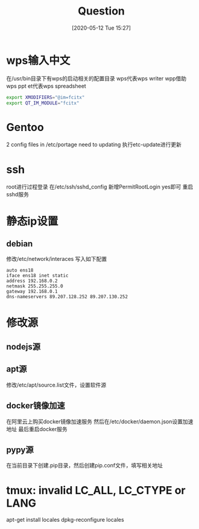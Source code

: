 #+ORG2BLOG:
#+DATE: [2020-05-12 Tue 15:27]
#+OPTIONS: toc:nil num:nil todo:nil pri:nil tags:nil ^:nil
#+CATEGORY: Uncategorized, Hello
#+TAGS:
#+DESCRIPTION:
#+TITLE: Question
* wps输入中文
  在/usr/bin目录下有wps的启动相关的配置目录
  wps代表wps writer
  wpp借助wps ppt
  et代表wps  spreadsheet
  #+BEGIN_SRC sh
  export XMODIFIERS="@im=fcitx"                                                                  
  export QT_IM_MODULE="fcitx"
  #+END_SRC
* Gentoo
  2 config files in /etc/portage need to updating 
  执行etc-update进行更新
* ssh
  root进行过程登录
  在/etc/ssh/sshd_config
  新增PermitRootLogin yes即可
  重启sshd服务
* 静态ip设置
** debian
   修改/etc/network/interaces
   写入如下配置
   #+BEGIN_SRC quote
   auto ens18
   iface ens18 inet static
   address 192.168.0.2
   netmask 255.255.255.0
   gateway 192.168.0.1
   dns-nameservers 89.207.128.252 89.207.130.252
   #+END_SRC
* 修改源
** nodejs源
   
** apt源
   修改/etc/apt/source.list文件，设置软件源
** docker镜像加速
   在阿里云上购买docker镜像加速服务
   然后在/etc/docker/daemon.json设置加速地址
   最后重启docker服务
** pypy源
   在当前目录下创建.pip目录，然后创建pip.conf文件，填写相关地址
* tmux: invalid LC_ALL, LC_CTYPE or LANG
  apt-get install locales
  dpkg-reconfigure locales
